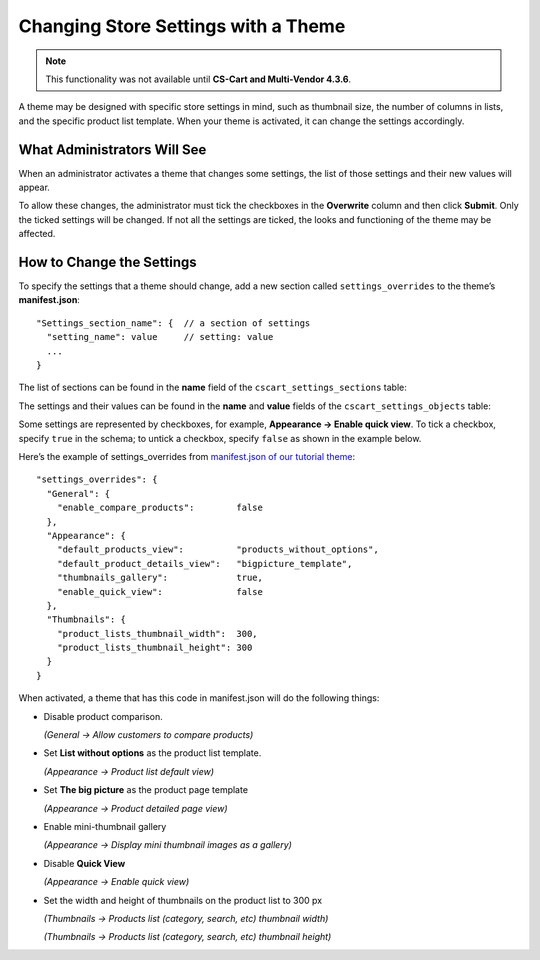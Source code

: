************************************
Changing Store Settings with a Theme
************************************

.. note::

    This functionality was not available until **CS-Cart and Multi-Vendor 4.3.6**.

A theme may be designed with specific store settings in mind, such as thumbnail size, the number of columns in lists, and the specific product list template. When your theme is activated, it can change the settings accordingly.

============================
What Administrators Will See
============================

When an administrator activates a theme that changes some settings, the list of those settings and their new values will appear.

.. image:: img/settings_changed_by_theme.png
    :align: center
    :alt: A theme displays the list of changed settings before activation.

To allow these changes, the administrator must tick the checkboxes in the **Overwrite** column and then click **Submit**. Only the ticked settings will be changed. If not all the settings are ticked, the looks and functioning of the theme may be affected.

==========================
How to Change the Settings
==========================

To specify the settings that a theme should change, add a new section called ``settings_overrides`` to the theme’s **manifest.json**::

  "Settings_section_name": {  // a section of settings
    "setting_name": value     // setting: value
    ...
  }

The list of sections can be found in the **name** field of the ``cscart_settings_sections`` table:

.. image:: img/cscart_settings_sections.png
    :align: center
    :alt: The sections of CS-Cart settings in the cscart_settings_sections table.

The settings and their values can be found in the **name** and **value** fields of the ``cscart_settings_objects`` table:

.. image:: img/cscart_settings_objects.png
    :align: center
    :alt: The list of CS-Cart settings in the cscart_settings_objects table.

Some settings are represented by checkboxes, for example, **Appearance → Enable quick view**. To tick a checkbox, specify ``true`` in the schema; to untick a checkbox, specify ``false`` as shown in the example below.

Here’s the example of settings_overrides from `manifest.json of our tutorial theme <https://github.com/cscart/custom-theme-tutorial/blob/master/manifest.json>`_::

  "settings_overrides": {
    "General": {
      "enable_compare_products":        false
    },
    "Appearance": {
      "default_products_view":          "products_without_options",
      "default_product_details_view":   "bigpicture_template",
      "thumbnails_gallery":             true,
      "enable_quick_view":              false
    },
    "Thumbnails": {
      "product_lists_thumbnail_width":  300,
      "product_lists_thumbnail_height": 300
    }
  }

When activated, a theme that has this code in manifest.json will do the following things:

* Disable product comparison.

  *(General → Allow customers to compare products)*

* Set **List without options** as the product list template.

  *(Appearance →  Product list default view)*

* Set **The big picture** as the product page template

  *(Appearance →  Product detailed page view)*

* Enable mini-thumbnail gallery

  *(Appearance → Display mini thumbnail images as a gallery)*

* Disable **Quick View**

  *(Appearance → Enable quick view)*

* Set the width and height of thumbnails on the product list to 300 px

  *(Thumbnails → Products list (category, search, etc) thumbnail width)*

  *(Thumbnails → Products list (category, search, etc) thumbnail height)*
